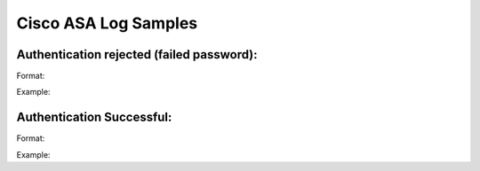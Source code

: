 Cisco ASA Log Samples
---------------------


Authentication rejected (failed password):
^^^^^^^^^^^^^^^^^^^^^^^^^^^^^^^^^^^^^^^^^^

Format:

.. code-block:: console
  MMM DD HH:MM:SS ASA.FQDN %ASA-6-113005: AAA user authentication Rejected : reason = Invalid password : server =  AUTHSERVER.IP : user = USERNAME 

Example:

.. code-block:: console
  Jan  8 09:12:56 asa.example.com %ASA-6-113005: AAA user authentication Rejected : reason = Invalid password : server = 192.168.0.1 : user = testuser



Authentication Successful:
^^^^^^^^^^^^^^^^^^^^^^^^^^

Format:

.. code-block:: console
  MMM DD HH:MM:SS ASA.FQDN %ASA-6-113004: AAA user authentication Successful : server =  AUTHSERVER.IP : user = USERNAME


Example:

.. code-block:: console
  Jan  8 09:12:56 asa.example.com %ASA-6-113004: AAA user authentication Successful : server =  192.168.0.1 : user = testuser



